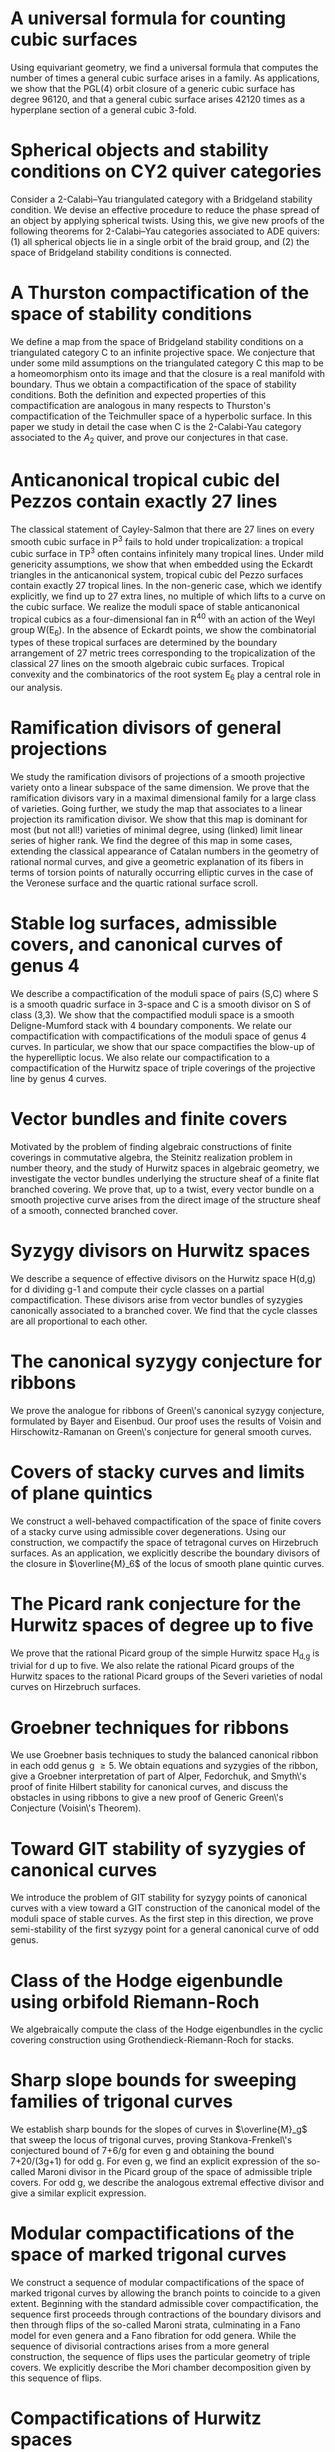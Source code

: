 #+filetags: :paper:
* A universal formula for counting cubic surfaces
:PROPERTIES:
:with:     [[https://sites.google.com/view/anand-patel][Anand Patel]], [[https://sites.google.com/view/dennis-tseng][Dennis Tseng]]
:journal:  Pre-print
:link:     [[https://arxiv.org/abs/2109.12672][arxiv:2019.12672]]
:END:
Using equivariant geometry, we find a universal formula that computes the number of times a general cubic surface arises in a family. As applications, we show that the PGL(4) orbit closure of a generic cubic surface has degree 96120, and that a general cubic surface arises 42120 times as a hyperplane section of a general cubic 3-fold.
    

* Spherical objects and stability conditions on CY2 quiver categories
:PROPERTIES:
:with:     [[https://asilata.github.io/][Asilata Bapat]], [[https://maths-people.anu.edu.au/~licatat/][Anthony Licata]]
:journal:  Pre-print
:link:     [[https://arxiv.org/abs/2108.09155][arXiv:2018.09155]]
:END:
Consider a 2-Calabi--Yau triangulated category with a Bridgeland stability condition. We devise an effective procedure to reduce the phase spread of an object by applying spherical twists. Using this, we give new proofs of the following theorems for 2-Calabi--Yau categories associated to ADE quivers: (1) all spherical objects lie in a single orbit of the braid group, and (2) the space of Bridgeland stability conditions is connected.

* A Thurston compactification of the space of stability conditions
:PROPERTIES:
:with:     [[https://asilata.github.io/][Asilata Bapat]], [[https://maths-people.anu.edu.au/~licatat/][Anthony Licata]]
:journal:  Pre-print
:link:     [[https://arxiv.org/abs/2011.07908][arXiv:2011.07908]]
:END:
We define a map from the space of Bridgeland stability conditions on a triangulated category C to an infinite projective space.  We conjecture that under some mild assumptions on the triangulated category C this map to be a homeomorphism onto its image and that the closure is a real manifold with boundary.   Thus we obtain a compactification of the space of stability conditions.  Both the definition and expected properties of this compactification are analogous in many respects to Thurston's compactification of the Teichmuller space of a hyperbolic surface. In this paper we study in detail the case when C is the 2-Calabi-Yau category associated to the \(A_2\) quiver, and prove our conjectures in that case.

* Anticanonical tropical cubic del Pezzos contain exactly 27 lines
:PROPERTIES:
:with:     [[https://people.math.osu.edu/cueto.5/][María Angélica Cueto]]
:journal:  Pre-print
:link:     [[https://arxiv.org/abs/1906.08196][arXiv:1906.08196]]
:END:
The classical statement of Cayley-Salmon that there are 27 lines on every smooth cubic surface in P^3 fails to hold under tropicalization: a tropical cubic surface in TP^3 often contains infinitely many tropical lines. Under mild genericity assumptions, we show that when embedded using the Eckardt triangles in the anticanonical system, tropical cubic del Pezzo surfaces contain exactly 27 tropical lines. In the non-generic case, which we identify explicitly, we find up to 27 extra lines, no multiple of which lifts to a curve on the cubic surface. We realize the moduli space of stable anticanonical tropical cubics as a four-dimensional fan in R^40 with an action of the Weyl group W(E_6). In the absence of Eckardt points, we show the combinatorial types of these tropical surfaces are determined by the boundary arrangement of 27 metric trees corresponding to the tropicalization of the classical 27 lines on the smooth algebraic cubic surfaces. Tropical convexity and the combinatorics of the root system E_6 play a central role in our analysis.

* Ramification divisors of general projections
:PROPERTIES:
:with:     [[https://eduryev.weebly.com/][Eduard Duryev]], [[https://sites.google.com/view/anand-patel][Anand Patel]]
:journal:  Documenta Mathematica, to appear
:link:     [[file:papers/PR.pdf][pdf]], [[http://arxiv.org/abs/1901.01513/][arxiv:1901.01513]]
:END:
We study the ramification divisors of projections of a smooth projective variety onto a linear subspace of the same dimension. We prove that the ramification divisors vary in a maximal dimensional family for a large class of varieties. Going further, we study the map that associates to a linear projection its ramification divisor. We show that this map is dominant for most (but not all!) varieties of minimal degree, using (linked) limit linear series of higher rank. We find the degree of this map in some cases, extending the classical appearance of Catalan numbers in the geometry of rational normal curves, and give a geometric explanation of its fibers in terms of torsion points of naturally occurring elliptic curves in the case of the Veronese surface and the quartic rational surface scroll.

* Stable log surfaces, admissible covers, and canonical curves of genus 4
:PROPERTIES:
:with:     Changho Han
:journal:  Transactions of the AMS, to appear
:link:     [[file:papers/TrigonalKSBA.pdf][pdf]], [[https://arxiv.org/abs/1807.08413/][arxiv:1807.08413]]
:END: 
We describe a compactification of the moduli space of pairs (S,C) where S is a smooth quadric surface in 3-space and C is a smooth divisor on S of class (3,3). We show that the compactified moduli space is a smooth Deligne-Mumford stack with 4 boundary components. We relate our compactification with compactifications of the moduli space of genus 4 curves. In particular, we show that our space compactifies the blow-up of the hyperelliptic locus. We also relate our compactification to a compactification of the Hurwitz space of triple coverings of the projective line by genus 4 curves.

* Vector bundles and finite covers
:PROPERTIES:
:with:     [[https://sites.google.com/view/anand-patel][Anand Patel]]
:journal:  Pre-print
:link:     [[file:papers/ebundle.pdf][pdf]], [[https://arxiv.org/abs/1608.01711/][arXiv:1608.01711]]
:END:
Motivated by the problem of finding algebraic constructions of finite coverings in commutative algebra, the Steinitz realization problem in number theory, and the study of Hurwitz spaces in algebraic geometry, we investigate the vector bundles underlying the structure sheaf of a finite flat branched covering. We prove that, up to a twist, every vector bundle on a smooth projective curve arises from the direct image of the structure sheaf of a smooth, connected branched cover.

* Syzygy divisors on Hurwitz spaces
:PROPERTIES:
:with:     [[https://sites.google.com/view/anand-patel][Anand Patel]]
:journal:  Contemporary Mathematics, vol. 703, 209--222, 2018
:link:     [[file:papers/HigherMaroni.pdf][pdf]], [[https://arxiv.org/abs/1805.00648][arxiv:1805.00648]]
:END:
We describe a sequence of effective divisors on the Hurwitz space H(d,g) for d dividing g-1 and compute their cycle classes on a partial compactification. These divisors arise from vector bundles of syzygies canonically associated to a branched cover. We find that the cycle classes are all proportional to each other.

* The canonical syzygy conjecture for ribbons
:PROPERTIES:
:journal: Mathematische Zeitschrift, 288(3), 1157--1164, 2018
:link: [[papers/RibbonGreen.pdf][pdf]], [[http://arxiv.org/abs/1510.07755/][arxiv:1510.07755]]
:END:
We prove the analogue for ribbons of Green\'s canonical syzygy conjecture, formulated by Bayer and Eisenbud. Our proof uses the results of Voisin and Hirschowitz-Ramanan on Green\'s conjecture for general smooth curves.

* Covers of stacky curves and limits of plane quintics
:PROPERTIES:
:journal: Transactions of the AMS, 371, 549--588
:link: [[papers/StackyAdmissibleCovers.pdf][pdf]], [[http://arxiv.org/abs/1507.03252/][arxiv:1507.03252]]
:END:
We construct a well-behaved compactification of the space of finite covers of a stacky curve using admissible cover degenerations. Using our construction, we compactify the space of tetragonal curves on Hirzebruch surfaces. As an application, we explicitly describe the boundary divisors of the closure in \(\overline{M}_6\) of the locus of smooth plane quintic curves.

* The Picard rank conjecture for the Hurwitz spaces of degree up to five
:PROPERTIES:
:with: [[https://www2.bc.edu/anand-p-patel/][Anand Patel]]
:journal: Algebra and Number Theory, 9(2):459--492, 2015
:link: [[papers/PicH345.pdf][pdf]], [[http://arxiv.org/abs/1401.6101/][arxiv:1401.6101]], [[http://msp.org/ant/2015/9-2/p05.xhtml][journal]]
:END:
We prove that the rational Picard group of the simple Hurwitz space H_{d,g} is trivial for d up to five. We also relate the rational Picard groups of the Hurwitz spaces to the rational Picard groups of the Severi varieties of nodal curves on Hirzebruch surfaces.

* Groebner techniques for ribbons
:PROPERTIES:
:with: [[https://www2.bc.edu/maksym-fedorchuk/][Maksym Fedorchuk]], [[http://faculty.fordham.edu/dswinarski/][David Swinarski]]
:journal: Albanian Journal of Mathematics, 8(1):55--70, 2014
:link: [[papers/groebner.pdf][pdf]], [[https://sites.google.com/site/albjmath/archives/vol-8/2014-6][journal]]
:END:
We use Groebner basis techniques to study the balanced canonical ribbon in each odd genus g \geq 5. We obtain equations and syzygies of the ribbon, give a Groebner interpretation of part of Alper, Fedorchuk, and Smyth\'s proof of finite Hilbert stability for canonical curves, and discuss the obstacles in using ribbons to give a new proof of Generic Green\'s Conjecture (Voisin\'s Theorem).

* Toward GIT stability of syzygies of canonical curves
:PROPERTIES:
:with: [[https://www2.bc.edu/maksym-fedorchuk/][Maksym Fedorchuk]], [[http://faculty.fordham.edu/dswinarski/][David Swinarski]]
:journal: Algebraic Geometry (Foundation Compositio Mathematica), 3:1--22, 2016
:link: [[http://arxiv.org/abs/1401.6101/][arxiv:1401.6101]], [[http://www.algebraicgeometry.nl/2016-1/2016-1-001.pdf][journal]]
:END:
We introduce the problem of GIT stability for syzygy points of canonical curves with a view toward a GIT construction of the canonical model of the moduli space of stable curves. As the first step in this direction, we prove semi-stability of the first syzygy point for a general canonical curve of odd genus. 

* Class of the Hodge eigenbundle using orbifold Riemann-Roch
:PROPERTIES:
:journal: Pre-print, appendix to [[https://drive.google.com/file/d/1wq-Fh3DiqODc51t-J0phIexVF7B4lxsY/view][/Cyclic covering morphisms on \(\overline M_{0,n}\)/]] by [[https://www2.bc.edu/maksym-fedorchuk/][Maksym Fedorchuk]]
:link: [[papers/CyclicAppendix.pdf][pdf]]
:END:
We algebraically compute the class of the Hodge eigenbundles in the cyclic covering construction using Grothendieck-Riemann-Roch for stacks.

* Sharp slope bounds for sweeping families of trigonal curves
:PROPERTIES:
:with: [[https://sites.google.com/view/anand-patel][Anand Patel]]
:journal: Mathematical Research Letters, 20(3):868--884, 2013
:link: [[papers/TrigonalSlopes.pdf][pdf]], [[http://arxiv.org/abs/1211.2827/][arxiv:1211.2827]], [[http://www.intlpress.com/site/pub/pages/journals/items/mrl/content/vols/0020/0005/a005/][journal]]
:END:
We establish sharp bounds for the slopes of curves in \(\overline{M}_g\) that sweep the locus of trigonal curves, proving Stankova-Frenkel\'s conjectured bound of 7+6/g for even g and obtaining the bound 7+20/(3g+1) for odd g. For even g, we find an explicit expression of the so-called Maroni divisor in the Picard group of the space of admissible triple covers. For odd g, we describe the analogous extremal effective divisor and give a similar explicit expression. 

* Modular compactifications of the space of marked trigonal curves
:PROPERTIES:
:journal: Advances in Mathematics, 248(0):96--154, 2013  
:link: [[papers/MarkedTrigonal.pdf][pdf]], [[http://arxiv.org/abs/1206.4503/][arxiv:1206.4503]]
:END:
We construct a sequence of modular compactifications of the space of marked trigonal curves by allowing the branch points to coincide to a given extent. Beginning with the standard admissible cover compactification, the sequence first proceeds through contractions of the boundary divisors and then through flips of the so-called Maroni strata, culminating in a Fano model for even genera and a Fano fibration for odd genera. While the sequence of divisorial contractions arises from a more general construction, the sequence of flips uses the particular geometry of triple covers. We explicitly describe the Mori chamber decomposition given by this sequence of flips.

* Compactifications of Hurwitz spaces
:PROPERTIES:
:journal: International Mathematical Research Notices, 2014(14):3863--3911, 2013  
:link: [[papers/CompHurwitz.pdf][pdf]], [[http://arxiv.org/abs/1206.4535/][arxiv:1206.4535]], [[http://imrn.oxfordjournals.org/content/early/2013/04/08/imrn.rnt060.abstract][journal]]
:END:

* Alternate compactifications of Hurwitz spaces
:PROPERTIES:
:journal: Thesis, Harvard, 2012
:link: [[papers/thesis.pdf][pdf]]
:END:

* An introduction to intersection homology                       :expository:
:properties:
:journal:  Minor thesis, Harvard, 2010 
:link: [[file:papers/anandrd_minor_thesis.pdf][pdf]]
:end:

* Normalization of algebraic varieties                           :expository:
:properties:
:comment: MIT Undergruate Journal of Mathematics
:link: [[file:papers/anandrd_ug_thesis.pdf][pdf]]
:end:

